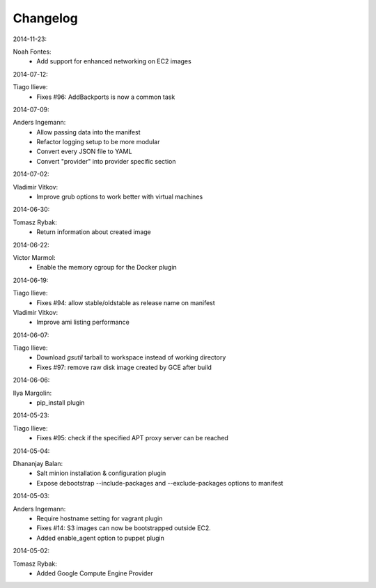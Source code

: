 Changelog
=========

2014-11-23:

Noah Fontes:
	+ Add support for enhanced networking on EC2 images

2014-07-12:

Tiago Ilieve:
	+ Fixes #96: AddBackports is now a common task

2014-07-09:

Anders Ingemann:
	+ Allow passing data into the manifest
	+ Refactor logging setup to be more modular
	+ Convert every JSON file to YAML
	+ Convert "provider" into provider specific section

2014-07-02:

Vladimir Vitkov:
	+ Improve grub options to work better with virtual machines

2014-06-30:

Tomasz Rybak:
	+ Return information about created image

2014-06-22:

Victor Marmol:
	+ Enable the memory cgroup for the Docker plugin

2014-06-19:

Tiago Ilieve:
	+ Fixes #94: allow stable/oldstable as release name on manifest

Vladimir Vitkov:
	+ Improve ami listing performance

2014-06-07:

Tiago Ilieve:
	+ Download `gsutil` tarball to workspace instead of working directory
	+ Fixes #97: remove raw disk image created by GCE after build

2014-06-06:

Ilya Margolin:
	+ pip_install plugin

2014-05-23:

Tiago Ilieve:
	+ Fixes #95: check if the specified APT proxy server can be reached

2014-05-04:

Dhananjay Balan:
	+ Salt minion installation & configuration plugin
	+ Expose debootstrap --include-packages and --exclude-packages options to manifest

2014-05-03:

Anders Ingemann:
	+ Require hostname setting for vagrant plugin
	+ Fixes #14: S3 images can now be bootstrapped outside EC2.
	+ Added enable_agent option to puppet plugin

2014-05-02:

Tomasz Rybak:
	+ Added Google Compute Engine Provider
